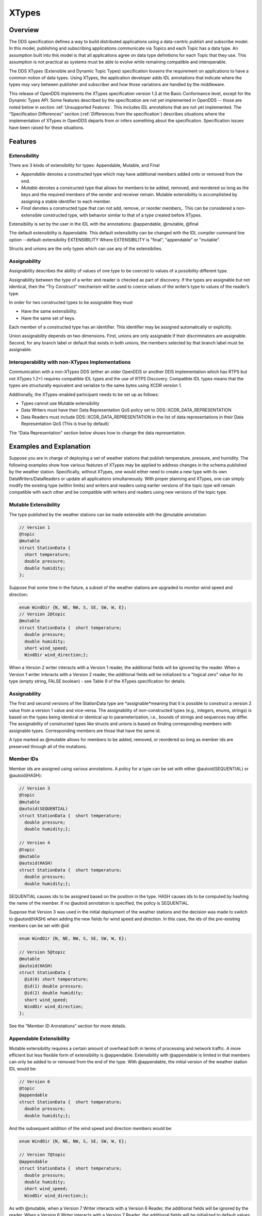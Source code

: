 ######
XTypes
######

********
Overview
********

The DDS specification defines a way to build distributed applications using a data-centric publish and subscribe model.
In this model, publishing and subscribing applications communicate via Topics and each Topic has a data type.
An assumption built into this model is that all applications agree on data type definitions for each Topic that they use.
This assumption is not practical as systems must be able to evolve while remaining compatible and interoperable.

The DDS XTypes (Extensible and Dynamic Topic Types) specification loosens the requirement on applications to have a common notion of data types.
Using XTypes, the application developer adds IDL annotations that indicate where the types may vary between publisher and subscriber and how those variations are handled by the middleware.

This release of OpenDDS implements the XTypes specification version 1.3 at the Basic Conformance level, except for the Dynamic Types API.
Some features described by the specification are not yet implemented in OpenDDS -- those are noted below in section :ref:`Unsupported Features`.
This includes IDL annotations that are not yet implemented.
The “Specification Differences” section (:ref:`Differences from the specification`) describes situations where the implementation of XTypes in OpenDDS departs from or infers something about the specification.
Specification issues have been raised for these situations.

********
Features
********

Extensibility
=============

There are 3 kinds of extensibility for types: Appendable, Mutable, and Final

* *Appendable* denotes a constructed type which may have additional members added onto or removed from the end.

* *Mutable* denotes a constructed type that allows for members to be added, removed, and reordered so long as the keys and the required members of the sender and receiver remain.
  Mutable extensibility is accomplished by assigning a stable identifier to each member.

* *Final* denotes a constructed type that can not add, remove, or reorder members,.
  This can be considered a non-extensible constructed type, with behavior similar to that of a type created before XTypes.

Extensibility is set by the user in the IDL with the annotations: @appendable, @mutable, @final

The default extensibility is Appendable.
This default extensibility can be changed with the IDL compiler command line option --default-extensibility EXTENSIBILITY Where EXTENSIBILITY is "final", "appendable" or "mutable".

Structs and unions are the only types which can use any of the extensibilies.

Assignability
=============

Assignability describes the ability of values of one type to be coerced to values of a possibility different type.

Assignability between the type of a writer and reader is checked as part of discovery.
If the types are assignable but not identical, then the “Try Construct” mechanism will be used to coerce values of the writer’s type to values of the reader’s type.

In order for two constructed types to be assignable they must

* Have the same extensibility.

* Have the same set of keys.

Each member of a constructed type has an identifier.
This identifier may be assigned automatically or explicitly.

Union assignability depends on two dimensions.
First, unions are only assignable if their discriminators are assignable.
Second, for any branch label or default that exists in both unions, the members selected by that branch label must be assignable.

Interoperability with non-XTypes Implementations
================================================

Communication with a non-XTypes DDS (either an older OpenDDS or another DDS implementation which has RTPS but not XTypes 1.2+) requires compatible IDL types and the use of RTPS Discovery.
Compatible IDL types means that the types are structurally equivalent and serialize to the same bytes using XCDR version 1.

Additionally, the XTypes-enabled participant needs to be set up as follows:

* Types cannot use Mutable extensibility

* Data Writers must have their Data Representation QoS policy set to DDS::XCDR_DATA_REPRESENTATION

* Data Readers must include DDS::XCDR_DATA_REPRESENTATION in the list of data representations in their Data Representation QoS (This is true by default)

The “Data Representation" section below shows how to change the data representation.

************************
Examples and Explanation
************************

Suppose you are in charge of deploying a set of weather stations that publish temperature, pressure, and humidity.
The following examples show how various features of XTypes may be applied to address changes in the schema published by the weather station.
Specifically, without XTypes, one would either need to create a new type with its own DataWriters/DataReaders or update all applications simultaneously.
With proper planning and XTypes, one can simply modify the existing type (within limits) and writers and readers using earlier versions of the topic type will remain compatible with each other and be compatible with writers and readers using new versions of the topic type.

Mutable Extensibility
=====================

The type published by the weather stations can be made extensible with the @mutable annotation:

.. code-block:: omg-idl

    // Version 1
    @topic
    @mutable
    struct StationData {
      short temperature;
      double pressure;
      double humidity;
    };

Suppose that some time in the future, a subset of the weather stations are upgraded to monitor wind speed and direction:

.. code-block:: omg-idl

    enum WindDir {N, NE, NW, S, SE, SW, W, E};
    // Version 2@topic
    @mutable
    struct StationData {  short temperature;
      double pressure;
      double humidity;
      short wind_speed;
      WindDir wind_direction;};

When a Version 2 writer interacts with a Version 1 reader, the additional fields will be ignored by the reader.
When a Version 1 writer interacts with a Version 2 reader, the additional fields will be initialized to a "logical zero" value for its type (empty string, FALSE boolean) - see Table 9 of the XTypes specification for details.

Assignability
=============

The first and second versions of the StationData type are *assignable*meaning that it is possible to construct a version 2 value from a version 1 value and vice-versa.
The assignability of non-constructed types (e.g., integers, enums, strings) is based on the types being identical or identical up to parameterization, i.e., bounds of strings and sequences may differ.
The assignability of constructed types like structs and unions is based on finding corresponding members with assignable types.
Corresponding members are those that have the same id.

A type marked as @mutable allows for members to be added, removed, or reordered so long as member ids are preserved through all of the mutations.

Member IDs
==========

Member ids are assigned using various annotations.
A policy for a type can be set with either @autoid(SEQUENTIAL) or @autoid(HASH):

.. code-block:: omg-idl

    // Version 3
    @topic
    @mutable
    @autoid(SEQUENTIAL)
    struct StationData {  short temperature;
      double pressure;
      double humidity;};

    // Version 4
    @topic
    @mutable
    @autoid(HASH)
    struct StationData {  short temperature;
      double pressure;
      double humidity;};

SEQUENTIAL causes ids to be assigned based on the position in the type.
HASH causes ids to be computed by hashing the name of the member.
If no @autoid annotation is specified, the policy is SEQUENTIAL.

Suppose that Version 3 was used in the initial deployment of the weather stations and the decision was made to switch to @autoid(HASH) when adding the new fields for wind speed and direction.
In this case, the ids of the pre-existing members can be set with @id:

.. code-block:: omg-idl

    enum WindDir {N, NE, NW, S, SE, SW, W, E};

    // Version 5@topic
    @mutable
    @autoid(HASH)
    struct StationData {
      @id(0) short temperature;
      @id(1) double pressure;
      @id(2) double humidity;
      short wind_speed;
      WindDir wind_direction;
    };

See the “Member ID Annotations” section for more details.

Appendable Extensibility
========================

Mutable extensibility requires a certain amount of overhead both in terms of processing and network traffic.
A more efficient but less flexible form of extensibility is @appendable.
Extensibility with @appendable is limited in that members can only be added to or removed from the end of the type.
With @appendable, the initial version of the weather station IDL would be:

.. code-block:: omg-idl

    // Version 6
    @topic
    @appendable
    struct StationData {  short temperature;
      double pressure;
      double humidity;};

And the subsequent addition of the wind speed and direction members would be:

.. code-block:: omg-idl

    enum WindDir {N, NE, NW, S, SE, SW, W, E};

    // Version 7@topic
    @appendable
    struct StationData {  short temperature;
      double pressure;
      double humidity;
      short wind_speed;
      WindDir wind_direction;};

As with @mutable, when a Version 7 Writer interacts with a Version 6 Reader, the additional fields will be ignored by the reader.
When a Version 6 Writer interacts with a Version 7 Reader, the additional fields will be initialized to default values based on Table 9 of the XTypes specification.

Appendable is the default extensibility.

Final Extensibility
===================

The third kind of extensibility is @final.
Annotating a type with @final means that it will not be compatible with (assignable to/from) a type that's structurally different.
The @final annotation can be used to define types for pre-XTypes compatibility or in situations where the overhead of @mutable or @appendable is unacceptable.

Try Construct
=============

From a reader’s perspective, there are three possible scenarios when attempting to initialize a member.
First, the member type is identical to the member type of the reader.
This is the trivial case the value from the writer is copied to the value for the reader.
Second, the writer does not have the member.
In this case, the value for the reader is initialized to a default value based on Table 9 of the XTypes specification (this is the "logical zero" value for the type).
Third, the type offered by the writer is assignable but not identical to the type required by the reader.
In this case, the reader must try to construct its value from the corresponding value provided by the writer.

Suppose that the weather stations also publish a topic containing station information:

.. code-block:: omg-idl

    typedef string<8> StationID;
    typedef string<256> StationName;

    // Version 1
    @topic
    @mutable
    struct StationInfo {  @try_construct(TRIM) StationID station_id;
      StationName station_name;};

Eventually, the pool of station IDs is exhausted so the IDL must be refined as follows:

.. code-block:: omg-idl

    typedef string<16> StationID;
    typedef string<256> StationName;

    // Version 2
    @topic
    @mutable
    struct StationInfo {  @try_construct(TRIM) StationID station_id;
      StationName station_name;};

If a Version 2 writer interacts with a Version 1 reader, the station ID will be truncated to 8 characters.
While perhaps not ideal, it will still allow the systems to interoperate.

There are two other forms of try-construct behavior.
Fields marked as @try_construct(USE_DEFAULT) will receive a default value if value construction fails.
In the previous example, this means the reader would receive an empty string for the station ID if it exceeds 8 characters.
Fields marked as @try_construct(DISCARD) cause the entire sample to be discarded.
In the previous example, the Version 1 reader will never see a sample from a Version 2 writer where the original station ID contains more than 8 characters.
@try_construct(DISCARD) is the default behavior.

*******************
Data Representation
*******************

Data representation is the way a data sample can be encoded for transmission.
Data representation can be XML, XCDR1, or XCDR2.

* XML is unsupported and should not be used

* XCDR1 with appendable extensibility should not be used

* XCDR2 is completely supported and preferred

XCDR2 is a more robust version of XCDR1 and should be used in preference to XCDR1 unless there is a reason to do otherwise.

Data representation is a QoS policy alongside the other QoS options.
Its listed values represent allowed serialized forms of the data sample.
The DataWriter and DataReader need to have at least one matching data representation for communication between them to be possible.

The default value of the DataRepresentationQoS policy is an empty sequence.
This is interpreted by the middleware as XCDR2 for DataWriters and the alternatives XCDR1 | XCDR2 for DataReaders.
A writer or reader without an explicitly-set DataRepresentationQoS will therefore be able to communicate with another reader or writer which is compatible with XCDR2.
The example below shows a possible configuration for an XCDR1 DataWriter.

.. code-block:: cpp

    DDS::DataWriterQos qos;
    pub->get_default_datawriter_qos(qos);
    qos.representation.value.length(1);
    qos.representation.value[0] = DDS::XCDR1_DATA_REPRESENTATION;
    DDS::DataWriter_var dw = pub->create_datawriter(topic, qos, 0, 0);

In addition to a DataWriter/DataReader QoS setting for data representation, each type defined in IDL can have its own data representation specified via an annotation.
This value restricts which data representations can be used for that type.
A DataWriter/DataReader must have at least one data representation in common with the type it uses.

The default value for an unspecified data representation annotation is to allow all forms of serialization.

The type's set of allowed data representations can be specified by the user in IDL with the notation: “@OpenDDS::data_representation(XCDR2)” where XCDR2 is replaced with the specific data representation.

***************
IDL Annotations
***************

Indicating which Types can be topic types
=========================================

@topic
------

Applies To: struct or union type declarations

The topic annotation marks a topic type for samples to be transmitted from a publisher or received by a subscriber.
A topic type may contain other topic and non-topic types.
See section :ref:`Defining Data Types with IDL` for more details.

@nested
-------

Applies To: struct or union type declarations

The @nested annotation marks a type that will always be contained within another.
This can be used to prevent a type from being used as a topic.
One reason to do so is to reduce the amount of code generated for that type.

@default_nested
---------------

Applies To: modules

The @default_nested(TRUE) or @default_nested(FALSE) sets the default nesting behavior for a module.
Types within a module marked with @default_nested(FALSE) can still set their own behavior with @nested.

Specifying allowed Data Representations
=======================================

Data Representation annotations mark the formats in which data samples of this type can be represented in a serialized form.
The Data Representation annotations listed on the type will be compared to those in the QoS policies of the reader or writer that is trying to use the type.
If a data representation is shared between the type and entity, then they can be used together.
OpenDDS’s default data representation for entities is XCDR2.
If no data representation is specified for a type, there are no restrictions on which data representations that a QoS can use with the type.

@OpenDDS::data_representation(XML)
----------------------------------

Applies To: topic types

Limitations: XML is not currently supported

@OpenDDS::data_representation(XCDR1)
------------------------------------

Applies To: topic types

Limitations: XCDR1 is not recommended.
See section :ref:`Data Representation` for details

@OpenDDS::data_representation(XCDR2)
------------------------------------

Applies To: topic types

XCDR2 is currently the recommended data representation.

Determining Extensibility
=========================

The extensibility annotations determine how a type may be changed and still be compatible.
If no extensibility annotation is set, the type will default to appendable.
The default can be changed with the command line option --default-extensibility *type*, where *type* can be final, appendable, or mutable.

@mutable
--------

Alias: @extensibility(MUTABLE)

Applies To: type declarations

This annotation indicates a type may have non-key or non-must-understand members removed.
It may also have additional members added.

@appendable
-----------

Alias: @extensibility(APPENDABLE)

Applies To: type declarations

This annotation indicates a type may have additional members added or members at the end of the type removed.

Limitations: Appendable is not currently supported when XCDR1 is used as the data representation.

@final
------

Alias: @extensibility(FINAL)

Applies To: type declarations

This annotation marks a type that cannot be changed and still be compatible.
Final is most similar to pre-XTypes.

Customizing XTypes per-member
=============================

Try Construct annotations dictate how members of one object should be converted from members of a different but assignable object.
If no try construct annotation is added, it will default to discard.

@try_construct(USE_DEFAULT)
---------------------------

Applies to: structure and union members, sequence and array elements

The use_default try construct annotation will set the member whose deserialization failed to a default value which is determined by the XTypes specification.
Sequences will be of length 0, with the same type as the original sequence.
Primitives will be set equal to 0.
Strings will be replaced with the empty string.
Arrays will be of the same length but have each element set to the default value.
Enums will be set to the first enumerator defined.

@try_construct(TRIM)
--------------------

Applies to: structure and union members, sequence and array elements

The trim try construct annotation will, if possible, shorten a received value to one fitting the receiver’s bound.
As such, trim only makes logical sense on bounded strings and bounded sequences.

@try_construct(DISCARD)
-----------------------

Applies to: structure and union members, sequence and array elements

The discard try construct annotation will “throw away” the sample if an element fails to deserialize.

Member ID assignment
====================

If no explicit id annotation is used, then Member IDs will automatically be assigned sequentially.

@id(value)
----------

Applies to: structure and union members

The *value* is a 32-bit integer which assigns that member’s ID.

@autoid(value)
--------------

Applies to: module declarations, structure declarations, union declarations

The autoid annotation can take two *value*s, HASH or SEQUENTIAL.
SEQUENTIAL states that the identifier shall be computed by incrementing the preceding one.
HASH states that the identifier should be calculated with a hashing algorithm – the input to this hash is the member’s name.
HASH is the default value of autoid.

@hashid(value)
--------------

Applies to: structure and union members

The @hashid sets the identifier to the hash of the *value* parameter, if one is specified.
If the*value* parameter is omitted or is the empty string, the member’s name is used as if it was the *value*.

Determining the Key Fields of a Type
====================================

@key
----

Applies to: structure members, union discriminator

The @key annotation marks a member used to determine the Instances of a topic type.
See section :ref:`Keys` for more details on the general concept of a Key.
For XTypes specifically, two types can only be compatible if each contains the members that are keys within the other.

********************
Unsupported Features
********************

OpenDDS implements the XTypes specification version 1.3 at the Basic Conformance level, except for the Dynamic Types API and the specific features listed below.
The two optional profiles, XTypes 1.1 Interoperability (XCDR1) and XML, are not implemented.

Annotations
===========

* @bit_bound

* @optional

* @default_literal

* @must_understand

* @external

* @verbatim


Type System
===========

* IDL map type

* IDL bitmask type

* Struct and union inheritance


**********************************
Differences from the specification
**********************************

Spec issues tracked in OMG's Jira database can be viewed at https://issues.omg.org/issues/lists/dds-xtypes-rtf

* Inconsistent topic status isn’t set for reader/reader or writer/writer in non-XTypes use cases

* DDSXTY14-29: Define the encoding and extensibility used by Type Lookup Service

* DDSXTY14-33: Enums must have the same "bit bound" to be assignable

* DDSXTY14-27: Default data representation is XCDR2

* DDSSEC12-86: Type Lookup Service when using DDS Security

* DDSXTY14-35: Anonymous types in Strongly Connected Components

* DDSXTY14-40: Meaning of ignore_member_names in TypeConsistencyEnforcement

